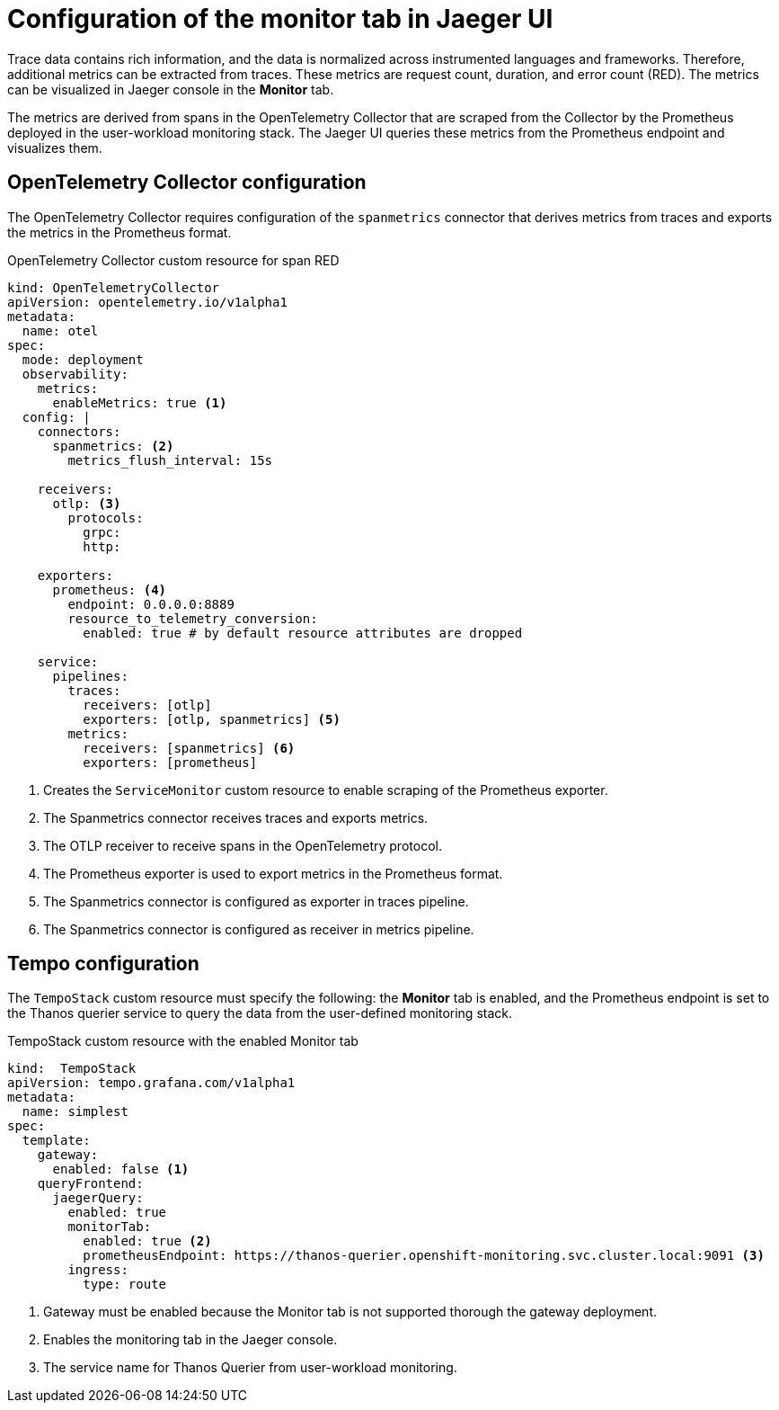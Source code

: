 // Module included in the following assemblies:
//
// * distr_tracing_tempo/distr-tracing-tempo-configuring.adoc

:_content-type: REFERENCE
[id="distr-tracing-tempo-config-spanmetrics_{context}"]
= Configuration of the monitor tab in Jaeger UI

Trace data contains rich information, and the data is normalized across instrumented languages and frameworks.
Therefore, additional metrics can be extracted from traces. These metrics are request count, duration, and error count (RED).
The metrics can be visualized in Jaeger console in the *Monitor* tab.

The metrics are derived from spans in the OpenTelemetry Collector that are scraped from the Collector by the Prometheus deployed in the user-workload monitoring stack.
The Jaeger UI queries these metrics from the Prometheus endpoint and visualizes them.

== OpenTelemetry Collector configuration

The OpenTelemetry Collector requires configuration of the `spanmetrics` connector that derives metrics from traces and exports the metrics in the Prometheus format.

.OpenTelemetry Collector custom resource for span RED
[source,yaml]
----
kind: OpenTelemetryCollector
apiVersion: opentelemetry.io/v1alpha1
metadata:
  name: otel
spec:
  mode: deployment
  observability:
    metrics:
      enableMetrics: true <1>
  config: |
    connectors:
      spanmetrics: <2>
        metrics_flush_interval: 15s

    receivers:
      otlp: <3>
        protocols:
          grpc:
          http:

    exporters:
      prometheus: <4>
        endpoint: 0.0.0.0:8889
        resource_to_telemetry_conversion:
          enabled: true # by default resource attributes are dropped

    service:
      pipelines:
        traces:
          receivers: [otlp]
          exporters: [otlp, spanmetrics] <5>
        metrics:
          receivers: [spanmetrics] <6>
          exporters: [prometheus]
----
<1> Creates the `ServiceMonitor` custom resource to enable scraping of the Prometheus exporter.
<2> The Spanmetrics connector receives traces and exports metrics.
<3> The OTLP receiver to receive spans in the OpenTelemetry protocol.
<4> The Prometheus exporter is used to export metrics in the Prometheus format.
<5> The Spanmetrics connector is configured as exporter in traces pipeline.
<6> The Spanmetrics connector is configured as receiver in metrics pipeline.

== Tempo configuration

The `TempoStack` custom resource must specify the following: the *Monitor* tab is enabled, and the Prometheus endpoint is set to the Thanos querier service to query the data from the user-defined monitoring stack.

.TempoStack custom resource with the enabled Monitor tab
[source,yaml]
----
kind:  TempoStack
apiVersion: tempo.grafana.com/v1alpha1
metadata:
  name: simplest
spec:
  template:
    gateway:
      enabled: false <1>
    queryFrontend:
      jaegerQuery:
        enabled: true
        monitorTab:
          enabled: true <2>
          prometheusEndpoint: https://thanos-querier.openshift-monitoring.svc.cluster.local:9091 <3>
        ingress:
          type: route
----
<1> Gateway must be enabled because the Monitor tab is not supported thorough the gateway deployment.
<2> Enables the monitoring tab in the Jaeger console.
<3> The service name for Thanos Querier from user-workload monitoring.

